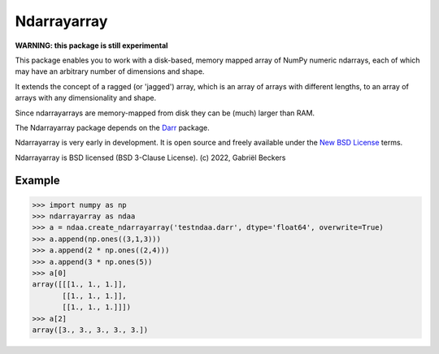 Ndarrayarray
============

|Repo Status|

**WARNING: this package is still experimental**

This package enables you to work with a disk-based, memory mapped array of NumPy numeric
ndarrays, each of which may have an arbitrary number of dimensions and shape.

It extends the concept of a ragged (or 'jagged') array, which is an array of arrays
with different lengths, to an array of arrays with any dimensionality and shape.

Since ndarrayarrays are memory-mapped from disk they can be (much) larger than RAM.

The Ndarrayarray package depends on the `Darr <https://github.com/gbeckers/Darr/>`__ package.

Ndarrayarray is very early in development. It is open source and freely available under
the `New BSD License <https://opensource.org/licenses/BSD-3-Clause>`__ terms.

Ndarrayarray is BSD licensed (BSD 3-Clause License). (c) 2022, Gabriël
Beckers

Example
-------

.. code:: python

    >>> import numpy as np
    >>> ndarrayarray as ndaa
    >>> a = ndaa.create_ndarrayarray('testndaa.darr', dtype='float64', overwrite=True)
    >>> a.append(np.ones((3,1,3)))
    >>> a.append(2 * np.ones((2,4)))
    >>> a.append(3 * np.ones(5))
    >>> a[0]
    array([[[1., 1., 1.]],
           [[1., 1., 1.]],
           [[1., 1., 1.]]])
    >>> a[2]
    array([3., 3., 3., 3., 3.])

.. |Repo Status| image:: https://www.repostatus.org/badges/latest/wip.svg
   :alt: Project Status: WIP – Initial development is in progress, but there has not yet been a stable, usable release suitable for the public.
   :target: https://www.repostatus.org/#wip

